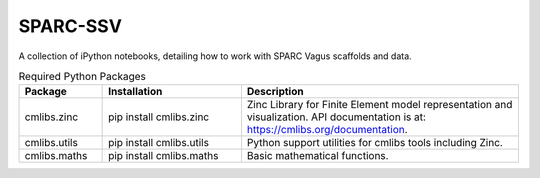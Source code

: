 SPARC-SSV
=========

A collection of iPython notebooks, detailing how to work with SPARC Vagus scaffolds and data.

.. list-table:: Required Python Packages
   :widths: 15 25 50
   :header-rows: 1

   * - Package
     - Installation
     - Description
   * - cmlibs.zinc
     - pip install cmlibs.zinc
     - Zinc Library for Finite Element model representation and visualization. API documentation is at: https://cmlibs.org/documentation.
   * - cmlibs.utils
     - pip install cmlibs.utils
     - Python support utilities for cmlibs tools including Zinc.
   * - cmlibs.maths
     - pip install cmlibs.maths
     - Basic mathematical functions.
